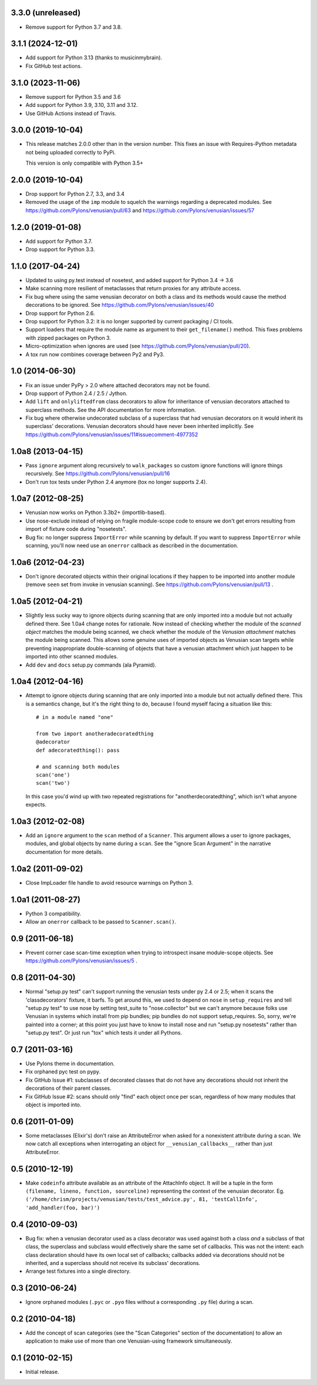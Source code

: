 3.3.0 (unreleased)
------------------

- Remove support for Python 3.7 and 3.8.

3.1.1 (2024-12-01)
------------------

- Add support for Python 3.13 (thanks to musicinmybrain).

- Fix GitHub test actions.

3.1.0 (2023-11-06)
------------------

- Remove support for Python 3.5 and 3.6

- Add support for Python 3.9, 3.10, 3.11 and 3.12.

- Use GitHub Actions instead of Travis.

3.0.0 (2019-10-04)
------------------

- This release matches 2.0.0 other than in the version number. This fixes an
  issue with Requires-Python metadata not being uploaded correctly to PyPi.

  This version is only compatible with Python 3.5+

2.0.0 (2019-10-04)
------------------

- Drop support for Python 2.7, 3.3, and 3.4

- Removed the usage of the ``imp`` module to squelch the warnings regarding a
  deprecated modules. See https://github.com/Pylons/venusian/pull/63 and
  https://github.com/Pylons/venusian/issues/57

1.2.0 (2019-01-08)
------------------

- Add support for Python 3.7.

- Drop support for Python 3.3.

1.1.0 (2017-04-24)
------------------

- Updated to using py.test instead of nosetest, and added support for Python
  3.4 -> 3.6

- Make scanning more resilient of metaclasses that return proxies for any
  attribute access.

- Fix bug where using the same venusian decorator on both a class and its
  methods would cause the method decorations to be ignored. See
  https://github.com/Pylons/venusian/issues/40

- Drop support for Python 2.6.

- Drop support for Python 3.2:  it is no longer supported by current
  packaging / CI tools.

- Support loaders that require the module name as argument to their
  ``get_filename()`` method. This fixes problems with zipped packages
  on Python 3.

- Micro-optimization when ignores are used (see
  https://github.com/Pylons/venusian/pull/20).

- A tox run now combines coverage between Py2 and Py3.

1.0 (2014-06-30)
----------------

- Fix an issue under PyPy > 2.0 where attached decorators may not be found.

- Drop support of Python 2.4 / 2.5 / Jython.

- Add ``lift`` and ``onlyliftedfrom`` class decorators to allow for inheritance
  of venusian decorators attached to superclass methods.  See the API
  documentation for more information.

- Fix bug where otherwise undecorated subclass of a superclass that had
  venusian decorators on it would inherit its superclass' decorations.
  Venusian decorators should have never been inherited implicitly.  See
  https://github.com/Pylons/venusian/issues/11#issuecomment-4977352

1.0a8 (2013-04-15)
------------------

- Pass ``ignore`` argument along recursively to ``walk_packages`` so custom
  ignore functions will ignore things recursively.  See
  https://github.com/Pylons/venusian/pull/16

- Don't run tox tests under Python 2.4 anymore (tox no longer supports 2.4).

1.0a7 (2012-08-25)
------------------

- Venusian now works on Python 3.3b2+ (importlib-based).

- Use nose-exclude instead of relying on fragile module-scope code to ensure
  we don't get errors resulting from import of fixture code during
  "nosetests".

- Bug fix: no longer suppress ``ImportError`` while scanning by default.  If
  you want to suppress ``ImportError`` while scanning, you'll now need use an
  ``onerror`` callback as described in the documentation.

1.0a6 (2012-04-23)
------------------

- Don't ignore decorated objects within their original locations if they
  happen to be imported into another module (remove ``seen`` set from invoke
  in venusian scanning).  See https://github.com/Pylons/venusian/pull/13 .

1.0a5 (2012-04-21)
------------------

- Slightly less sucky way to ignore objects during scanning that are only
  imported into a module but not actually defined there.  See 1.0a4 change
  notes for rationale.  Now instead of checking whether the module of the
  *scanned object* matches the module being scanned, we check whether the
  module of the *Venusian attachment* matches the module being scanned.  This
  allows some genuine uses of imported objects as Venusian scan targets while
  preventing inappropriate double-scanning of objects that have a venusian
  attachment which just happen to be imported into other scanned modules.

- Add ``dev`` and ``docs`` setup.py commands (ala Pyramid).

1.0a4 (2012-04-16)
------------------

- Attempt to ignore objects during scanning that are only imported into a
  module but not actually defined there.  This is a semantics change, but
  it's the right thing to do, because I found myself facing a situation like
  this::

    # in a module named "one"

    from two import anotheradecoratedthing
    @adecorator
    def adecoratedthing(): pass

    # and scanning both modules
    scan('one')
    scan('two')

  In this case you'd wind up with two repeated registrations for
  "anotherdecoratedthing", which isn't what anyone expects.

1.0a3 (2012-02-08)
------------------

- Add an ``ignore`` argument to the ``scan`` method of a ``Scanner``.  This
  argument allows a user to ignore packages, modules, and global objects by
  name during a ``scan``.  See the "ignore Scan Argument" in the narrative
  documentation for more details.

1.0a2 (2011-09-02)
------------------

- Close ImpLoader file handle to avoid resource warnings on Python 3.

1.0a1 (2011-08-27)
------------------

- Python 3 compatibility.

- Allow an ``onerror`` callback to be passed to ``Scanner.scan()``.

0.9 (2011-06-18)
----------------

- Prevent corner case scan-time exception when trying to introspect insane
  module-scope objects.  See https://github.com/Pylons/venusian/issues/5 .

0.8 (2011-04-30)
----------------

- Normal "setup.py test" can't support running the venusian tests under py
  2.4 or 2.5; when it scans the 'classdecorators' fixture, it barfs.  To get
  around this, we used to depend on ``nose`` in ``setup_requires`` and tell
  "setup.py test" to use nose by setting test_suite to "nose.collector" but
  we can't anymore because folks use Venusian in systems which install from
  pip bundles; pip bundles do not support setup_requires.  So, sorry, we're
  painted into a corner; at this point you just have to know to install nose
  and run "setup.py nosetests" rather than "setup.py test".  Or just run
  "tox" which tests it under all Pythons.

0.7 (2011-03-16)
----------------

- Use Pylons theme in documentation.

- Fix orphaned pyc test on pypy.

- Fix GitHub Issue #1: subclasses of decorated classes that do not
  have any decorations should not inherit the decorations of their
  parent classes. 

- Fix GitHub Issue #2: scans should only "find" each object once per
  scan, regardless of how many modules that object is imported into.

0.6 (2011-01-09)
----------------

- Some metaclasses (Elixir's) don't raise an AttributeError when asked for a
  nonexistent attribute during a scan.  We now catch all exceptions when
  interrogating an object for ``__venusian_callbacks__`` rather than just
  AttributeError.

0.5 (2010-12-19)
----------------

- Make ``codeinfo`` attribute available as an attribute of the AttachInfo
  object. It will be a tuple in the form ``(filename, lineno, function,
  sourceline)`` representing the context of the venusian decorator.  Eg.
  ``('/home/chrism/projects/venusian/tests/test_advice.py', 81,
  'testCallInfo', 'add_handler(foo, bar)')``

0.4 (2010-09-03)
----------------

- Bug fix: when a venusian decorator used as a class decorator was
  used against both a class *and* a subclass of that class, the
  superclass and subclass would effectively share the same set of
  callbacks.  This was not the intent: each class declaration should
  have its own local set of callbacks; callbacks added via decorations
  should not be inherited, and a superclass should not receive its
  subclass' decorations.

- Arrange test fixtures into a single directory.

0.3 (2010-06-24)
----------------

- Ignore orphaned modules (``.pyc`` or ``.pyo`` files without a
  corresponding ``.py`` file) during a scan.

0.2 (2010-04-18)
----------------

- Add the concept of scan categories (see the "Scan Categories"
  section of the documentation) to allow an application to make use of
  more than one Venusian-using framework simultaneously.

0.1 (2010-02-15)
----------------

- Initial release.
